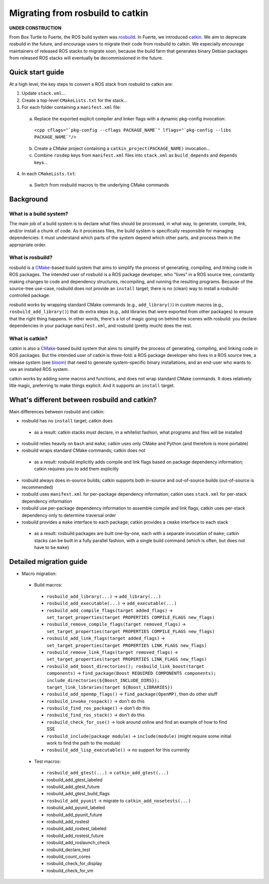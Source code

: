 Migrating from rosbuild to catkin
=================================

**UNDER CONSTRUCTION**

From Box Turtle to Fuerte, the ROS build system was `rosbuild
<http://ros.org/wiki/rosbuild>`_.  In Fuerte, we introduced `catkin
<http://ros.org/wiki/catkin>`_.  We aim to deprecate rosbuild in the future,
and encourage users to migrate their code from rosbuild to catkin.  We
especially encourage maintainers of released ROS stacks to migrate soon,
because the build farm that generates binary Debian packages
from released ROS stacks will eventually be decommissioned in the future.

Quick start guide
.................

At a high level, the key steps to convert a ROS stack from rosbuild to
catkin are:

1. Update ``stack.xml``...
2. Create a top-level ``CMakeLists.txt`` for the stack...
3. For each folder containing a ``manifest.xml`` file:

 a. Replace the exported explicit compiler and linker flags with a dynamic pkg-config invocation:

   ``<cpp cflags="`pkg-config --cflags PACKAGE_NAME`" lflags="`pkg-config --libs PACKAGE_NAME`"/>``

 b. Create a CMake project containing a ``catkin_project(PACKAGE_NAME)`` invocation...
 c. Combine ``rosdep`` keys from ``manifest.xml`` files into ``stack.xml`` as ``build_depends`` and ``depends`` keys...

4. In each ``CMakeLists.txt``:

 a. Switch from rosbuild macros to the underlying CMake commands

Background
..........

What is a build system?
-----------------------

The main job of a build system is to declare what files should be
processed, in what way, to generate, compile, link, and/or install a chunk
of code.  As it processes files, the build system is specifically
responsible for managing dependencies: it must understand which parts of the
system depend which other parts, and process them in the appropriate order.

What is rosbuild?
-----------------

rosbuild is a `CMake <http://www.cmake.org/>`_-based build system that
aims to simplify the process of generating, compiling, and linking code in
ROS packages.  The intended user of rosbuild is a ROS package developer,
who "lives" in a ROS source tree, constantly making changes to code and
dependency structures, recompiling, and running the resulting programs.
Because of the source-tree use-case, rosbuild does not provide an
``install`` target; there is no (clean) way to install a
rosbuild-controlled package.

rosbuild works by wrapping standard CMake commands (e.g.,
``add_library()``) in custom macros (e.g., ``rosbuild_add_library()``)
that do extra steps (e.g., add libraries that were exported from other
packages) to ensure that the right thing happens.  In other words, there's
a lot of magic going on behind the scenes with rosbuild: you declare
dependencies in your package ``manifest.xml``, and rosbuild (pretty much)
does the rest.

What is catkin?
---------------

catkin is also a `CMake <http://www.cmake.org/>`_-based build system
that aims to simplify the process of generating, compiling, and linking
code in ROS packages.  But the intended user of catkin is three-fold: a
ROS package developer who lives in a ROS source tree, a release system (see
`bloom <http://ros.org/wiki/bloom>`_) that need to generate system-specific
binary installations, and an end-user who wants to use an installed ROS
system.

catkin works by adding some macros and functions, and does not wrap
standard CMake commands.  It does relatively litle magic, preferring to
make things explicit.  And it supports an ``install`` target.

What's different between rosbuild and catkin?
.............................................

Main differences between rosbuild and catkin:

- rosbuild has no ``install`` target; catkin does

 - as a result: catkin stacks must declare, in a whitelist fashion, what programs and files will be installed

- rosbuild relies heavily on ``bash`` and ``make``; catkin uses only CMake and Python (and therefore is more portable)
- rosbuild wraps standard CMake commands; catkin does not

 - as a result: rosbuild implicitly adds compile and link flags based on package dependency information; catkin requires you to add them explicitly

- rosbuild always does in-source builds; catkin supports both in-source and out-of-source builds (out-of-source is recommended)
- rosbuild uses ``manifest.xml`` for per-package dependency information; catkin uses ``stack.xml`` for per-stack dependency information
- rosbuild use per-package dependency information to assemble compile and link flags; catkin uses per-stack dependency only to determine traversal order
- rosbuild provides a ``make`` interface to each package; catkin provides a ``cmake`` interface to each stack

 - as a result: rosbuild packages are built one-by-one, each with a separate invocation of ``make``; catkin stacks can be built in a fully parallel fashion, with a single build command (which is often, but does not have to be ``make``)

Detailed migration guide
........................

- Macro migration:

 - Build macros:

  - ``rosbuild_add_library(...)`` -> ``add_library(...)``
  - ``rosbuild_add_executable(...)`` -> ``add_executable(...)``
  - ``rosbuild_add_compile_flags(target added_flags)`` -> ``set_target_properties(target PROPERTIES COMPILE_FLAGS new_flags)``
  - ``rosbuild_remove_compile_flags(target removed_flags)`` -> ``set_target_properties(target PROPERTIES COMPILE_FLAGS new_flags)``
  - ``rosbuild_add_link_flags(target added_flags)`` -> ``set_target_properties(target PROPERTIES LINK_FLAGS new_flags)``
  - ``rosbuild_remove_link_flags(target removed_flags)`` -> ``set_target_properties(target PROPERTIES LINK_FLAGS new_flags)``
  - ``rosbuild_add_boost_directories(); rosbuild_link_boost(target components)`` -> ``find_package(Boost REQUIRED COMPONENTS components); include_directories(${Boost_INCLUDE_DIRS}); target_link_libraries(target ${Boost_LIBRARIES})``
  - ``rosbuild_add_openmp_flags()`` -> ``find_package(OpenMP)``, then do other stuff
  - ``rosbuild_invoke_rospack()`` -> don't do this
  - ``rosbuild_find_ros_package()`` -> don't do this
  - ``rosbuild_find_ros_stack()`` -> don't do this
  - ``rosbuild_check_for_sse()`` -> look around online and find an example of how to find SSE
  - ``rosbuild_include(package module)`` -> ``include(module)`` (might require some initial work to find the path to the module)
  - ``rosbuild_add_lisp_executable()`` -> no support for this currently

 - Test macros:

  - ``rosbuild_add_gtest(...)`` -> ``catkin_add_gtest(...)``
  - rosbuild_add_gtest_labeled
  - rosbuild_add_gtest_future
  - rosbuild_add_gtest_build_flags
  - ``rosbuild_add_pyunit`` -> migrate to ``catkin_add_nosetests(...)``
  - rosbuild_add_pyunit_labeled
  - rosbuild_add_pyunit_future
  - rosbuild_add_rostest
  - rosbuild_add_rostest_labeled
  - rosbuild_add_rostest_future
  - rosbuild_add_roslaunch_check
  - rosbuild_declare_test
  - rosbuild_count_cores
  - rosbuild_check_for_display
  - rosbuild_check_for_vm
